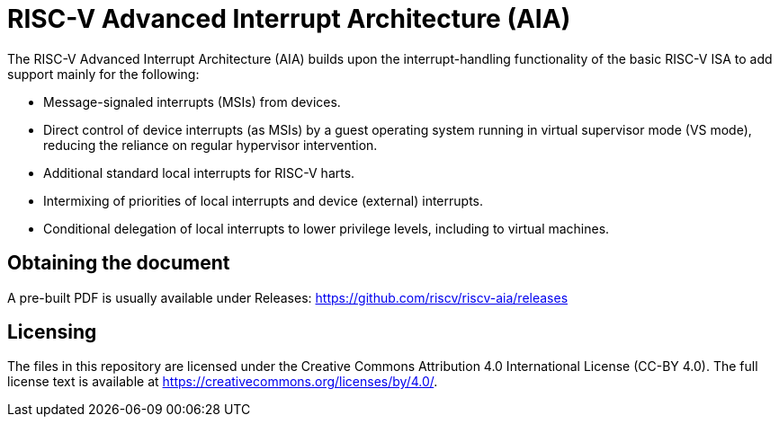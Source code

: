 = RISC-V Advanced Interrupt Architecture (AIA)

The RISC-V Advanced Interrupt Architecture (AIA) builds upon the
interrupt-handling functionality of the basic RISC-V ISA to add support
mainly for the following:

* Message-signaled interrupts (MSIs) from devices.

* Direct control of device interrupts (as MSIs) by a guest operating
system running in virtual supervisor mode (VS mode), reducing the
reliance on regular hypervisor intervention.

* Additional standard local interrupts for RISC-V harts.

* Intermixing of priorities of local interrupts and device (external)
interrupts.

* Conditional delegation of local interrupts to lower privilege levels,
including to virtual machines.

== Obtaining the document

A pre-built PDF is usually available under Releases:
https://github.com/riscv/riscv-aia/releases

== Licensing

The files in this repository are licensed under the Creative Commons
Attribution 4.0 International License (CC-BY 4.0).
The full license text is available at
https://creativecommons.org/licenses/by/4.0/.

